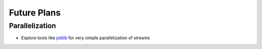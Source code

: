 ************
Future Plans
************


Parallelization
===============

* Explore tools like  `joblib
  <https://pythonhosted.org/joblib/parallel.html#common-usage>`_ for
  very simple parallelization of streams


